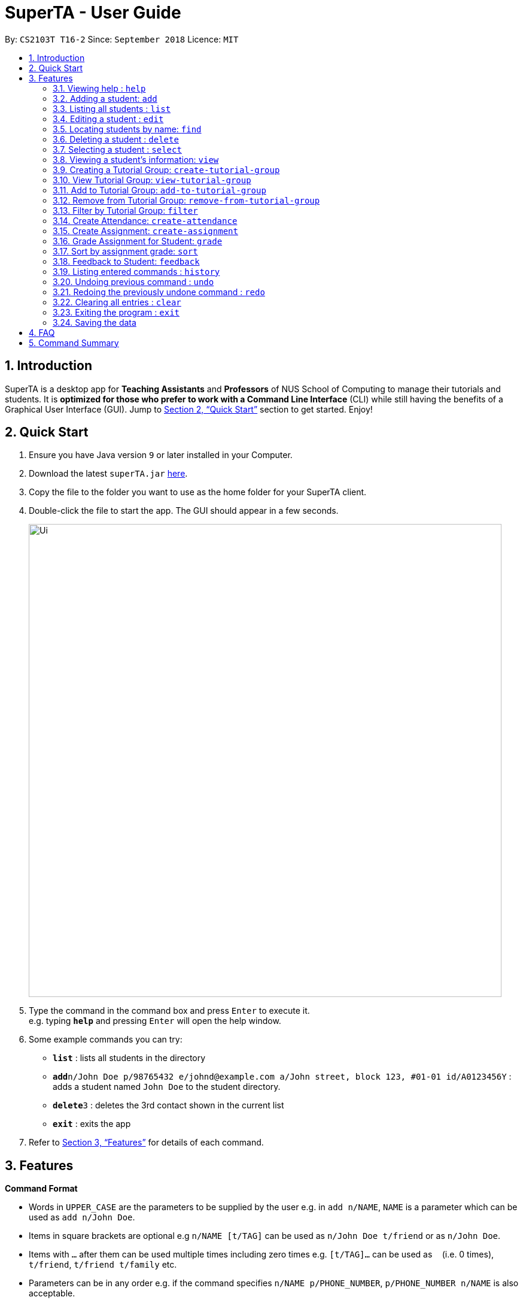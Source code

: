 = SuperTA - User Guide
:site-section: UserGuide
:toc:
:toc-title:
:toc-placement: preamble
:sectnums:
:imagesDir: images
:stylesDir: stylesheets
:xrefstyle: full
:experimental:
ifdef::env-github[]
:tip-caption: :bulb:
:note-caption: :information_source:
endif::[]
:repoURL: https://github.com/CS2103-AY1819S1-T16-2/main

By: `CS2103T T16-2`      Since: `September 2018`      Licence: `MIT`

== Introduction

SuperTA is a desktop app for *Teaching Assistants* and *Professors* of NUS School of Computing to manage their tutorials and students. It is *optimized for those who prefer to work with a Command Line Interface* (CLI) while still having the benefits of a Graphical User Interface (GUI). Jump to <<Quick Start>> section to get started. Enjoy!

== Quick Start

.  Ensure you have Java version `9` or later installed in your Computer.
.  Download the latest `superTA.jar` link:{repoURL}/releases[here].
.  Copy the file to the folder you want to use as the home folder for your SuperTA client.
.  Double-click the file to start the app. The GUI should appear in a few seconds.
+
image::Ui.png[width="790"]
+
.  Type the command in the command box and press kbd:[Enter] to execute it. +
e.g. typing *`help`* and pressing kbd:[Enter] will open the help window.
.  Some example commands you can try:

* *`list`* : lists all students in the directory
* **`add`**`n/John Doe p/98765432 e/johnd@example.com a/John street, block 123, #01-01 id/A0123456Y` : adds a student named `John Doe` to the student directory.
* **`delete`**`3` : deletes the 3rd contact shown in the current list
* *`exit`* : exits the app

.  Refer to <<Features>> for details of each command.

[[Features]]
== Features

====
*Command Format*

* Words in `UPPER_CASE` are the parameters to be supplied by the user e.g. in `add n/NAME`, `NAME` is a parameter which can be used as `add n/John Doe`.
* Items in square brackets are optional e.g `n/NAME [t/TAG]` can be used as `n/John Doe t/friend` or as `n/John Doe`.
* Items with `…`​ after them can be used multiple times including zero times e.g. `[t/TAG]...` can be used as `{nbsp}` (i.e. 0 times), `t/friend`, `t/friend t/family` etc.
* Parameters can be in any order e.g. if the command specifies `n/NAME p/PHONE_NUMBER`, `p/PHONE_NUMBER n/NAME` is also acceptable.
====

=== Viewing help : `help`

Format: `help`

=== Adding a student: `add`

Adds a student to the directory +
Format: `add n/NAME p/PHONE_NUMBER e/EMAIL id/STUDENT_ID [t/TAG]...`

[TIP]
A student can have any number of tags (including 0)

Examples:

* `add n/John Doe p/98765432 e/johnd@example.com id/A0123456Y`
* `add n/Betsy Crowe t/friend e/betsycrowe@example.com p/1234567 id/A1234567T tag/needs-help`

=== Listing all students : `list`

Shows a list of all students in the directory. +
Format: `list`

=== Editing a student : `edit`

Edits an existing student in the directory. +
Format: `edit INDEX [n/NAME] [p/PHONE] [e/EMAIL] [id/STUDENT_ID] [t/TAG]...`

****
* Edits the student at the specified `INDEX`. The index refers to the index number shown in the displayed student list. The index *must be a positive integer* 1, 2, 3, ...
* At least one of the optional fields must be provided.
* Existing values will be updated to the input values.
* When editing tags, the existing tags of the student will be removed i.e adding of tags is not cumulative.
* You can remove all the student's tags by typing `t/` without specifying any tags after it.
****

Examples:

* `edit 1 p/91234567 e/johndoe@example.com` +
Edits the phone number and email address of the 1st student to be `91234567` and `johndoe@example.com` respectively.
* `edit 2 n/Betsy Crower t/` +
Edits the name of the 2nd student to be `Betsy Crower` and clears all existing tags.

=== Locating students by name: `find`

Finds students whose names contain any of the given keywords. +
Format: `find KEYWORD [MORE_KEYWORDS]`

****
* The search is case insensitive. e.g `hans` will match `Hans`
* The order of the keywords does not matter. e.g. `Hans Bo` will match `Bo Hans`
* Only the name is searched.
* Only full words will be matched e.g. `Han` will not match `Hans`
* Persons matching at least one keyword will be returned (i.e. `OR` search). e.g. `Hans Bo` will return `Hans Gruber`, `Bo Yang`
****

Examples:

* `find John` +
Returns `john` and `John Doe`
* `find Betsy Tim John` +
Returns any student having names `Betsy`, `Tim`, or `John`

=== Deleting a student : `delete`

Deletes the specified student from the directory. +
Format: `delete INDEX`

****
* Deletes the student at the specified `INDEX`.
* The index refers to the index number shown in the displayed student list.
* The index *must be a positive integer* 1, 2, 3, ...
****

Examples:

* `list` +
`delete 2` +
Deletes the 2nd student in the directory.
* `find Betsy` +
`delete 1` +
Deletes the 1st student in the results of the `find` command.

=== Selecting a student : `select`

Selects the student identified by the index number used in the displayed student list. +
Format: `select INDEX`

****
* Selects the student and loads the Google search page the student at the specified `INDEX`.
* The index refers to the index number shown in the displayed student list.
* The index *must be a positive integer* `1, 2, 3, ...`
****

Examples:

* `list` +
`select 2` +
Selects the 2nd student in the address book.
* `find Betsy` +
`select 1` +
Selects the 1st studenot in the results of the `find` command.

=== Viewing a student's information: `view`

Views a student's information and any feedback that is left for him. +
Format: `view id/STUDENT_ID`

Examples:

* `view id/A0166733Y` +
Views the information of the student with the ID A0166733Y.

=== Creating a Tutorial Group: `create-tutorial-group`

Creates a tutorial group with an identifier. If there is already a tutorial group with the same identifier, the identifier will have a random suffix appended to it. +
Format: `create-tutorial-group n/[NAME] id/[TUTORIAL-GROUP-ID]`

Examples:

* `create-tutorial-group n/CS1101S Studio 04A id/04a`
Creates a tutorial group named `CS1101S Studio 04A` with the identifier `04a`.

=== View Tutorial Group: `view-tutorial-group`

Views a tutorial group's details. +
Format: `view-tutorial-group id/[TUTORIAL_GROUP_ID]`

Examples:
* `view-tutorial-group id/04a`
Displays the `04a` tutorial group's infromation .

=== Add to Tutorial Group: `add-to-tutorial-group`

Adds a student to a tutorial group. +
Format: `add-to-tutorial-group tg/[TUTORIAL_GROUP_ID] st/STUDENT_ID`

Examples:

* `add-to-tutorial-group tg/04a st/A1231231Y`
Adds the student with student IDs `A1231231Y` to the tutorial group with an ID of `04a`.

=== Remove from Tutorial Group: `remove-from-tutorial-group`

Removes students from a tutorial group. +
Format: `remove-from-tutorial-group tg/[TUTORIAL_GROUP_ID] [s/STUDENT_ID] ...`

Examples:

* `remove-from-tutorial-group tg/1 s/A1231231Y s/A2342342T`
Removes the students with student IDs `A1231231Y` and `A2342342T` from the tutorial group with an ID of `1`.

=== Filter by Tutorial Group: `filter`

Filters students by a specific tutorial group ID.
Format: `filter tg/[TUTORIAL_GROUP_ID]`

Examples:
* `filter tg/1`
Shows a list of all the students in the tutorial group with an ID of `1`.

=== Create Attendance: `create-attendance`

Creates an attendance for a specific tutorial group, identified by its ID.
Format: `create-attendance tg/[TUTORIAL_GROUP_ID] n/[NAME] [s/STUDENT_ID] ...`

Examples:
* `create-attendance tg/1 n/W4 Tutorial s/A1234567T s/A0123456Y`
Creates an attendance named `W4 Tutorial` for the tutorial group with an ID of `1`, marking the students with IDs `A1234567T` and `A0123456Y` as present.

=== Create Assignment: `create-assignment`

Creates an assignment for a specific tutorial group, identified by its ID. In future commands, assignments are referenced to by its name.
Format: `create-assignment tg/[TUTORIAL_GROUP_ID] n/[NAME] m/[MAX_MARKS]`

Examples:
* `create-assignment tg/04a n/lab1 m/40`
Creates an assignment named `lab1` for the tutorial group with an ID of `04a`, with the maximum marks for this assignment as `40`.

=== Grade Assignment for Student: `grade`

Enters a grade for a student for a specific assignment, identified by its ID.
Format: `grade tg/[TUTORIAL_GROUP_ID] as/[ASSIGNMENT_ID] st/[STUDENT_ID] m/[MARKS]`

Examples:
* `grade tg/04a as/lab1 st/A0166733Y m/40`
Creates a grade with marks `40` for the student with an ID of `A0166733Y` in the tutorial group `04a` for the assignment with ID `lab1`.

=== Sort by assignment grade: `sort`

Sorts students in order of their grade for a particular assignment.
Format: `sort tg/[TUTORIAL_GROUP_ID] a/[ASSIGNMENT_ID]`

Examples:
* `sort tg/1 a/1`
Displays a list of students in tutorial group `1` by their grade on assignment `1`.

=== Feedback to Student: `feedback`

Adds feedback to a student with a specified Student ID.
Format: `feedback st/[STUDENT_ID] f/[FEEDBACK]`

Examples:
* `feedback st/A1234566T f/Is generally attentive during class. However, needs to speak up more.`
Adds the given feedback `Is generally attentive during class. However, needs to speak up more.` to the student with Student ID `A1234566T`.


=== Listing entered commands : `history`

Lists all the commands that you have entered in reverse chronological order. +
Format: `history`

[NOTE]
====
Pressing the kbd:[&uarr;] and kbd:[&darr;] arrows will display the previous and next input respectively in the command box.
====

// tag::undoredo[]
=== Undoing previous command : `undo`

Restores the address book to the state before the previous _undoable_ command was executed. +
Format: `undo`

[NOTE]
====
Undoable commands: those commands that modify the address book's content (`add`, `delete`, `edit` and `clear`).
====

Examples:

* `delete 1` +
`list` +
`undo` (reverses the `delete 1` command) +

* `select 1` +
`list` +
`undo` +
The `undo` command fails as there are no undoable commands executed previously.

* `delete 1` +
`clear` +
`undo` (reverses the `clear` command) +
`undo` (reverses the `delete 1` command) +

=== Redoing the previously undone command : `redo`

Reverses the most recent `undo` command. +
Format: `redo`

Examples:

* `delete 1` +
`undo` (reverses the `delete 1` command) +
`redo` (reapplies the `delete 1` command) +

* `delete 1` +
`redo` +
The `redo` command fails as there are no `undo` commands executed previously.

* `delete 1` +
`clear` +
`undo` (reverses the `clear` command) +
`undo` (reverses the `delete 1` command) +
`redo` (reapplies the `delete 1` command) +
`redo` (reapplies the `clear` command) +
// end::undoredo[]

=== Clearing all entries : `clear`

Clears all entries from the address book. +
Format: `clear`

=== Exiting the program : `exit`

Exits the program. +
Format: `exit`

=== Saving the data

The SuperTA clients' data are saved in the hard disk automatically after any command that changes the data. +
There is no need to save manually.

== FAQ

*Q*: How do I transfer my data to another Computer? +
*A*: Install the app in the other computer and overwrite the empty data file it creates with the file that contains the data of your previous Address Book folder.

== Command Summary

* *Add* `add n/NAME p/PHONE_NUMBER e/EMAIL id/STUDENT_ID [t/TAG]...` +
e.g. `add n/James Ho p/22224444 e/jamesho@example.com id/A0123456Y t/needs-help t/on-loa`
* *Clear* : `clear`
* *Delete* : `delete INDEX` +
e.g. `delete 3`
* *Edit* : `edit INDEX [n/NAME] [p/PHONE_NUMBER] [e/EMAIL] [id/STUDENT_ID] [t/TAG]...` +
e.g. `edit 2 n/James Lee e/jameslee@example.com`
* *Find* : `find KEYWORD [MORE_KEYWORDS]` +
e.g. `find James Jake`
* *Create Tutorial Group*: `create-tutorial-group n/[NAME] id/[TUTORIAL_GROUP_ID]`
e.g. `create-tutorial-group n/CS1101S Studio 04A id/04a`
* *Add Student to Tutorial Group*: `add-to-tutorial-group tg/[TUTORIAL_GROUP_ID] st/[STUDENT_ID]`
e.g. `add-to-tutorial-group tg/04a st/A0166733Y`
* *Create Assignment*: `create-assignment tg/[TUTORIAL_GROUP_ID] n/[ASSIGNMENT_NAME] m/[MAX_MARKS]`
e.g. `create-assignment tg/04a n/lab1 m/40`
* *Grade Assignment*: `grade tg/[TUTORIAL_GROUP_ID] as/[ASSIGNMENT_NAME] st/[STUDENT_ID] m/[MARKS]`
e.g. `grade tg/04a as/lab1 st/A0166733Y m/30`
// TODO: Feedback
* *List* : `list`
* *Help* : `help`
* *Select* : `select INDEX` +
e.g.`select 2`
* *History* : `history`
* *Undo* : `undo`
* *Redo* : `redo`

